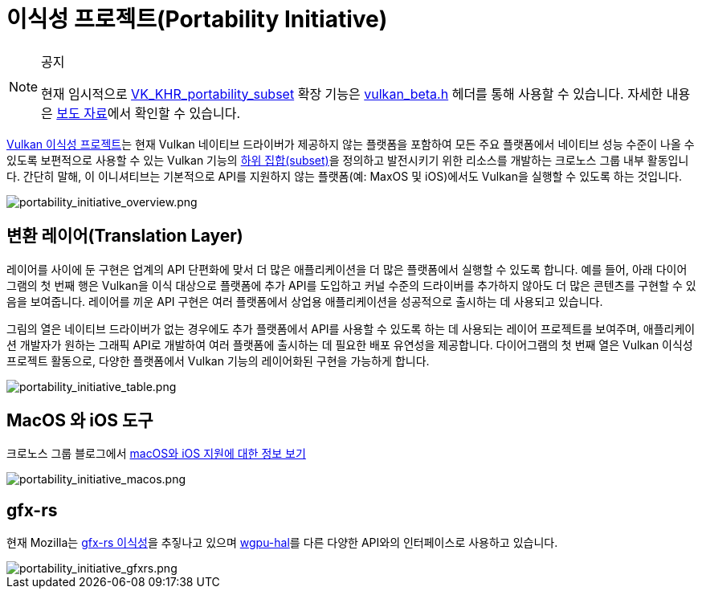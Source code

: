 // Copyright 2019-2022 The Khronos Group, Inc.
// SPDX-License-Identifier: CC-BY-4.0

ifndef::chapters[:chapters:]
ifndef::images[:images: images/]

[[portability-initiative]]
= 이식성 프로젝트(Portability Initiative)

[NOTE]
.공지
====
현재 임시적으로 link:https://registry.khronos.org/vulkan/specs/latest/man/html/VK_KHR_portability_subset.html[VK_KHR_portability_subset] 확장 기능은 link:https://github.com/KhronosGroup/Vulkan-Headers/blob/main/include/vulkan/vulkan_beta.h[vulkan_beta.h] 헤더를 통해 사용할 수 있습니다. 자세한 내용은 link:https://www.khronos.org/blog/fighting-fragmentation-vulkan-portability-extension-released-implementations-shipping[보도 자료]에서 확인할 수 있습니다.

// 번역 주* 이니셔티브(Initiaitve)에 대한 의미는 다음 link:https://https://www.lecturernews.com/news/articleView.html?idxno=114135[기사]에서 확인할 수 있으며, 여기서는 프로젝트로 번역하였습니다.
====

link:https://www.vulkan.org/porting#vulkan-portability-initiative[Vulkan 이식성 프로젝트]는 현재 Vulkan 네이티브 드라이버가 제공하지 않는 플랫폼을 포함하여 모든 주요 플랫폼에서 네이티브 성능 수준이 나올 수 있도록 보편적으로 사용할 수 있는 Vulkan 기능의 link:https://github.com/KhronosGroup/Vulkan-Portability[하위 집합(subset)]을 정의하고 발전시키기 위한 리소스를 개발하는 크로노스 그룹 내부 활동입니다. 간단히 말해, 이 이니셔티브는 기본적으로 API를 지원하지 않는 플랫폼(예: MaxOS 및 iOS)에서도 Vulkan을 실행할 수 있도록 하는 것입니다.

image::../../../chapters/images/portability_initiative_overview.png[portability_initiative_overview.png]

== 변환 레이어(Translation Layer)

레이어를 사이에 둔 구현은 업계의 API 단편화에 맞서 더 많은 애플리케이션을 더 많은 플랫폼에서 실행할 수 있도록 합니다. 예를 들어, 아래 다이어그램의 첫 번째 행은 Vulkan을 이식 대상으로 플랫폼에 추가 API를 도입하고 커널 수준의 드라이버를 추가하지 않아도 더 많은 콘텐츠를 구현할 수 있음을 보여줍니다. 레이어를 끼운 API 구현은 여러 플랫폼에서 상업용 애플리케이션을 성공적으로 출시하는 데 사용되고 있습니다.

그림의 열은 네이티브 드라이버가 없는 경우에도 추가 플랫폼에서 API를 사용할 수 있도록 하는 데 사용되는 레이어 프로젝트를 보여주며, 애플리케이션 개발자가 원하는 그래픽 API로 개발하여 여러 플랫폼에 출시하는 데 필요한 배포 유연성을 제공합니다. 다이어그램의 첫 번째 열은 Vulkan 이식성 프로젝트 활동으로, 다양한 플랫폼에서 Vulkan 기능의 레이어화된 구현을 가능하게 합니다.

image::../../../chapters/images/portability_initiative_table.png[portability_initiative_table.png]

== MacOS 와 iOS 도구

크로노스 그룹 블로그에서 link:https://www.khronos.org/blog/new-release-of-vulkan-sdk[macOS와 iOS 지원에 대한 정보 보기]

image::../../../chapters/images/portability_initiative_macos.png[portability_initiative_macos.png]

== gfx-rs

현재 Mozilla는 link:https://github.com/gfx-rs/portability[gfx-rs 이식성]을 추짛나고 있으며 link:https://github.com/gfx-rs/wgpu/pull/1471[wgpu-hal]를 다른 다양한 API와의 인터페이스로 사용하고 있습니다.

image::../../../chapters/images/portability_initiative_gfxrs.png[portability_initiative_gfxrs.png]

